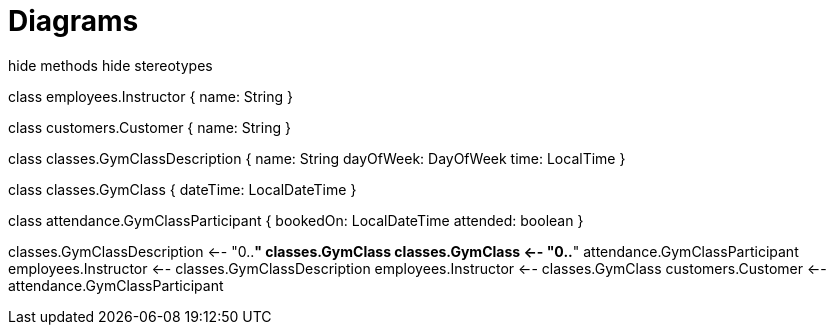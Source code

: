 [[diagrams]]
= Diagrams

[plantuml,class-diagram,png]
--
hide methods  
hide stereotypes  

class employees.Instructor {
    name: String
}

class customers.Customer {
    name: String
}

class classes.GymClassDescription {
    name: String
    dayOfWeek: DayOfWeek
    time: LocalTime
}

class classes.GymClass {
    dateTime: LocalDateTime
}

class attendance.GymClassParticipant {
    bookedOn: LocalDateTime
    attended: boolean
}

classes.GymClassDescription <-- "0..*" classes.GymClass
classes.GymClass <-- "0..*" attendance.GymClassParticipant
employees.Instructor <-- classes.GymClassDescription
employees.Instructor <-- classes.GymClass
customers.Customer <-- attendance.GymClassParticipant
--

